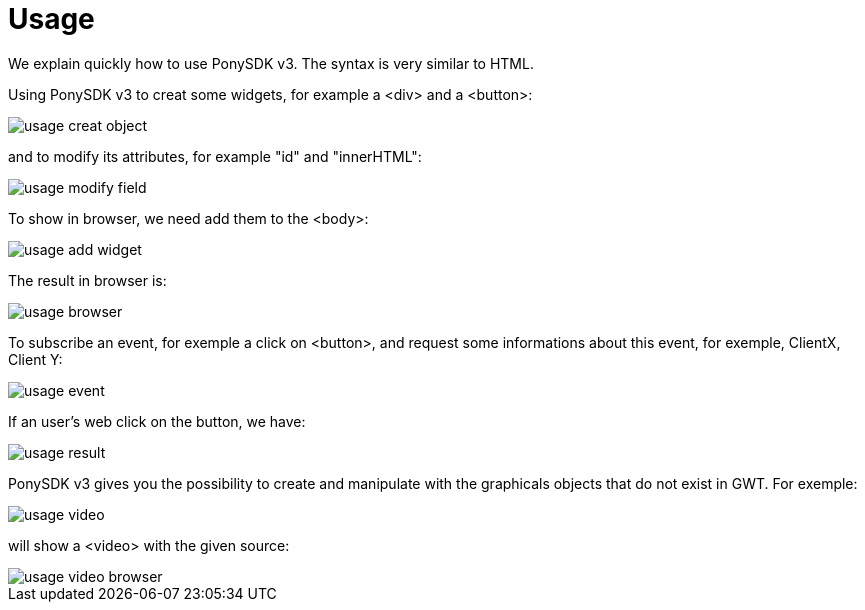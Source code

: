 = Usage

We explain quickly how to use PonySDK v3. The syntax is very similar to HTML. 

Using PonySDK v3 to creat some widgets, for example a <div> and a <button>:

image::usage_creat_object.PNG[]

and to modify its attributes, for example "id" and "innerHTML":

image::usage_modify_field.PNG[]

To show in browser, we need add them to the <body>:

image::usage_add_widget.PNG[]

The result in browser is:

image::usage_browser.PNG[]

To subscribe an event, for exemple a click on <button>, and request some informations about this event,
 for exemple, ClientX, Client Y:
 
image::usage_event.PNG[]

If an user's web click on the button, we have:

image::usage_result.PNG[]

PonySDK v3 gives you the possibility to create and manipulate with the graphicals objects that do not exist in GWT. For exemple:

image::usage_video.PNG[]

will show a <video> with the given source:

image::usage_video_browser.PNG[]


 


